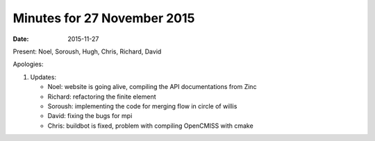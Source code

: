 Minutes for 27 November 2015
============================

:date: 2015-11-27

Present: Noel, Soroush, Hugh, Chris, Richard, David

Apologies:

1. Updates:

   - Noel: website is going alive, compiling the API documentations from Zinc

   - Richard: refactoring the finite element

   - Soroush: implementing the code for merging flow in circle of willis

   - David: fixing the bugs for mpi

   - Chris: buildbot is fixed, problem with compiling OpenCMISS with cmake

